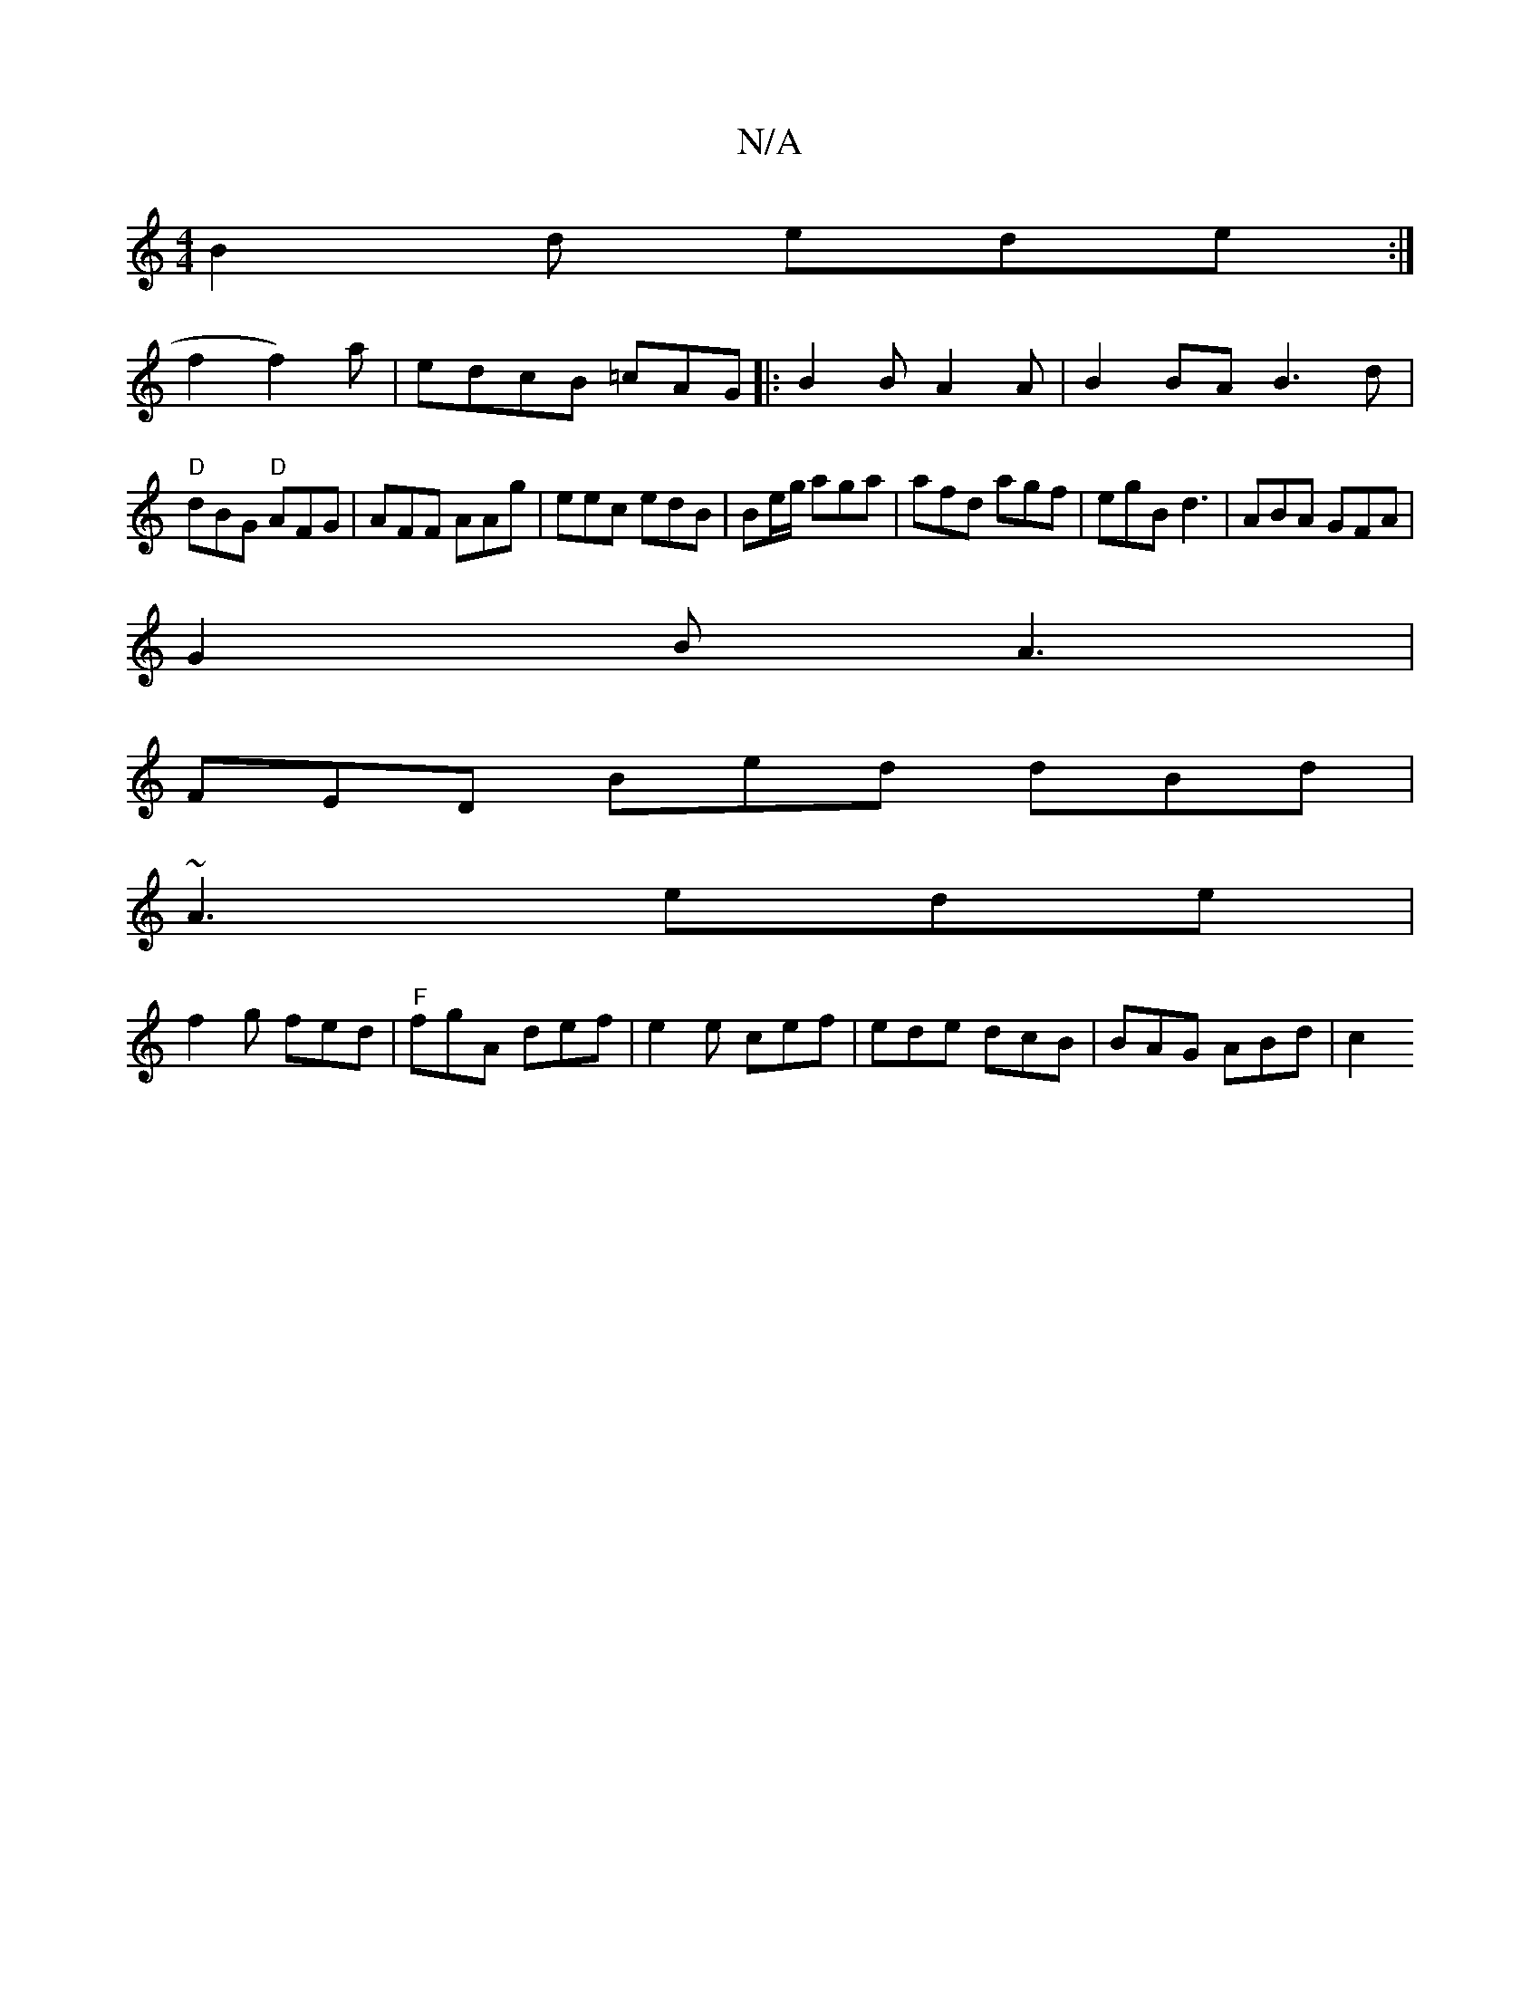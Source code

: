X:1
T:N/A
M:4/4
R:N/A
K:Cmajor
B2 d ede:|
f2f2)a|edcB =cAG|: B2BA2A| B2 BA B3 d|
"D"dBG "D"AFG|AFF AAg|eec edB|Be/g/ aga | afd agf | egB d3 | ABA GFA |
G2B A3 |
FED Bed dBd|
~A3 ede|
f2 g fed|"F" fgA def|e2 e cef|ede dcB|BAG ABd|c2